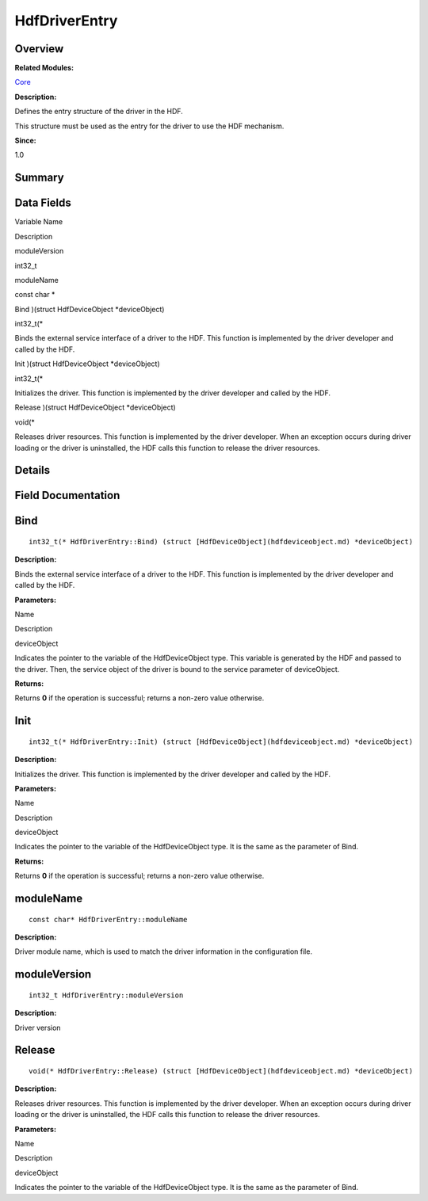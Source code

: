 HdfDriverEntry
==============

**Overview**\ 
--------------

**Related Modules:**

`Core <core.md>`__

**Description:**

Defines the entry structure of the driver in the HDF.

This structure must be used as the entry for the driver to use the HDF
mechanism.

**Since:**

1.0

**Summary**\ 
-------------

Data Fields
-----------

.. raw:: html

   <table>

.. raw:: html

   <thead align="left">

.. raw:: html

   <tr id="row818756400093530">

.. raw:: html

   <th class="cellrowborder" valign="top" width="50%" id="mcps1.1.3.1.1">

.. raw:: html

   <p id="p165021017093530">

Variable Name

.. raw:: html

   </p>

.. raw:: html

   </th>

.. raw:: html

   <th class="cellrowborder" valign="top" width="50%" id="mcps1.1.3.1.2">

.. raw:: html

   <p id="p19758762093530">

Description

.. raw:: html

   </p>

.. raw:: html

   </th>

.. raw:: html

   </tr>

.. raw:: html

   </thead>

.. raw:: html

   <tbody>

.. raw:: html

   <tr id="row212260450093530">

.. raw:: html

   <td class="cellrowborder" valign="top" width="50%" headers="mcps1.1.3.1.1 ">

.. raw:: html

   <p id="p478030396093530">

moduleVersion

.. raw:: html

   </p>

.. raw:: html

   </td>

.. raw:: html

   <td class="cellrowborder" valign="top" width="50%" headers="mcps1.1.3.1.2 ">

.. raw:: html

   <p id="p710240930093530">

int32_t

.. raw:: html

   </p>

.. raw:: html

   </td>

.. raw:: html

   </tr>

.. raw:: html

   <tr id="row1847194104093530">

.. raw:: html

   <td class="cellrowborder" valign="top" width="50%" headers="mcps1.1.3.1.1 ">

.. raw:: html

   <p id="p348719435093530">

moduleName

.. raw:: html

   </p>

.. raw:: html

   </td>

.. raw:: html

   <td class="cellrowborder" valign="top" width="50%" headers="mcps1.1.3.1.2 ">

.. raw:: html

   <p id="p160544658093530">

const char \*

.. raw:: html

   </p>

.. raw:: html

   </td>

.. raw:: html

   </tr>

.. raw:: html

   <tr id="row354817518093530">

.. raw:: html

   <td class="cellrowborder" valign="top" width="50%" headers="mcps1.1.3.1.1 ">

.. raw:: html

   <p id="p933120991093530">

Bind )(struct HdfDeviceObject \*deviceObject)

.. raw:: html

   </p>

.. raw:: html

   </td>

.. raw:: html

   <td class="cellrowborder" valign="top" width="50%" headers="mcps1.1.3.1.2 ">

.. raw:: html

   <p id="p1567956148093530">

int32_t(\*

.. raw:: html

   </p>

.. raw:: html

   <p id="p2069446148093530">

Binds the external service interface of a driver to the HDF. This
function is implemented by the driver developer and called by the HDF.

.. raw:: html

   </p>

.. raw:: html

   </td>

.. raw:: html

   </tr>

.. raw:: html

   <tr id="row513604183093530">

.. raw:: html

   <td class="cellrowborder" valign="top" width="50%" headers="mcps1.1.3.1.1 ">

.. raw:: html

   <p id="p709932817093530">

Init )(struct HdfDeviceObject \*deviceObject)

.. raw:: html

   </p>

.. raw:: html

   </td>

.. raw:: html

   <td class="cellrowborder" valign="top" width="50%" headers="mcps1.1.3.1.2 ">

.. raw:: html

   <p id="p1232534717093530">

int32_t(\*

.. raw:: html

   </p>

.. raw:: html

   <p id="p776622132093530">

Initializes the driver. This function is implemented by the driver
developer and called by the HDF.

.. raw:: html

   </p>

.. raw:: html

   </td>

.. raw:: html

   </tr>

.. raw:: html

   <tr id="row272743313093530">

.. raw:: html

   <td class="cellrowborder" valign="top" width="50%" headers="mcps1.1.3.1.1 ">

.. raw:: html

   <p id="p1721650541093530">

Release )(struct HdfDeviceObject \*deviceObject)

.. raw:: html

   </p>

.. raw:: html

   </td>

.. raw:: html

   <td class="cellrowborder" valign="top" width="50%" headers="mcps1.1.3.1.2 ">

.. raw:: html

   <p id="p861725352093530">

void(\*

.. raw:: html

   </p>

.. raw:: html

   <p id="p1730175520093530">

Releases driver resources. This function is implemented by the driver
developer. When an exception occurs during driver loading or the driver
is uninstalled, the HDF calls this function to release the driver
resources.

.. raw:: html

   </p>

.. raw:: html

   </td>

.. raw:: html

   </tr>

.. raw:: html

   </tbody>

.. raw:: html

   </table>

**Details**\ 
-------------

**Field Documentation**\ 
-------------------------

Bind
----

::

   int32_t(* HdfDriverEntry::Bind) (struct [HdfDeviceObject](hdfdeviceobject.md) *deviceObject)

**Description:**

Binds the external service interface of a driver to the HDF. This
function is implemented by the driver developer and called by the HDF.

**Parameters:**

.. raw:: html

   <table>

.. raw:: html

   <thead align="left">

.. raw:: html

   <tr id="row1957419726093530">

.. raw:: html

   <th class="cellrowborder" valign="top" width="50%" id="mcps1.1.3.1.1">

.. raw:: html

   <p id="p1424207885093530">

Name

.. raw:: html

   </p>

.. raw:: html

   </th>

.. raw:: html

   <th class="cellrowborder" valign="top" width="50%" id="mcps1.1.3.1.2">

.. raw:: html

   <p id="p213686554093530">

Description

.. raw:: html

   </p>

.. raw:: html

   </th>

.. raw:: html

   </tr>

.. raw:: html

   </thead>

.. raw:: html

   <tbody>

.. raw:: html

   <tr id="row1363443885093530">

.. raw:: html

   <td class="cellrowborder" valign="top" width="50%" headers="mcps1.1.3.1.1 ">

deviceObject

.. raw:: html

   </td>

.. raw:: html

   <td class="cellrowborder" valign="top" width="50%" headers="mcps1.1.3.1.2 ">

Indicates the pointer to the variable of the HdfDeviceObject type. This
variable is generated by the HDF and passed to the driver. Then, the
service object of the driver is bound to the service parameter of
deviceObject.

.. raw:: html

   </td>

.. raw:: html

   </tr>

.. raw:: html

   </tbody>

.. raw:: html

   </table>

**Returns:**

Returns **0** if the operation is successful; returns a non-zero value
otherwise.

Init
----

::

   int32_t(* HdfDriverEntry::Init) (struct [HdfDeviceObject](hdfdeviceobject.md) *deviceObject)

**Description:**

Initializes the driver. This function is implemented by the driver
developer and called by the HDF.

**Parameters:**

.. raw:: html

   <table>

.. raw:: html

   <thead align="left">

.. raw:: html

   <tr id="row455029010093530">

.. raw:: html

   <th class="cellrowborder" valign="top" width="50%" id="mcps1.1.3.1.1">

.. raw:: html

   <p id="p532453084093530">

Name

.. raw:: html

   </p>

.. raw:: html

   </th>

.. raw:: html

   <th class="cellrowborder" valign="top" width="50%" id="mcps1.1.3.1.2">

.. raw:: html

   <p id="p585839807093530">

Description

.. raw:: html

   </p>

.. raw:: html

   </th>

.. raw:: html

   </tr>

.. raw:: html

   </thead>

.. raw:: html

   <tbody>

.. raw:: html

   <tr id="row315445105093530">

.. raw:: html

   <td class="cellrowborder" valign="top" width="50%" headers="mcps1.1.3.1.1 ">

deviceObject

.. raw:: html

   </td>

.. raw:: html

   <td class="cellrowborder" valign="top" width="50%" headers="mcps1.1.3.1.2 ">

Indicates the pointer to the variable of the HdfDeviceObject type. It is
the same as the parameter of Bind.

.. raw:: html

   </td>

.. raw:: html

   </tr>

.. raw:: html

   </tbody>

.. raw:: html

   </table>

**Returns:**

Returns **0** if the operation is successful; returns a non-zero value
otherwise.

moduleName
----------

::

   const char* HdfDriverEntry::moduleName

**Description:**

Driver module name, which is used to match the driver information in the
configuration file.

moduleVersion
-------------

::

   int32_t HdfDriverEntry::moduleVersion

**Description:**

Driver version

Release
-------

::

   void(* HdfDriverEntry::Release) (struct [HdfDeviceObject](hdfdeviceobject.md) *deviceObject)

**Description:**

Releases driver resources. This function is implemented by the driver
developer. When an exception occurs during driver loading or the driver
is uninstalled, the HDF calls this function to release the driver
resources.

**Parameters:**

.. raw:: html

   <table>

.. raw:: html

   <thead align="left">

.. raw:: html

   <tr id="row1484163634093530">

.. raw:: html

   <th class="cellrowborder" valign="top" width="50%" id="mcps1.1.3.1.1">

.. raw:: html

   <p id="p2075782583093530">

Name

.. raw:: html

   </p>

.. raw:: html

   </th>

.. raw:: html

   <th class="cellrowborder" valign="top" width="50%" id="mcps1.1.3.1.2">

.. raw:: html

   <p id="p1748914770093530">

Description

.. raw:: html

   </p>

.. raw:: html

   </th>

.. raw:: html

   </tr>

.. raw:: html

   </thead>

.. raw:: html

   <tbody>

.. raw:: html

   <tr id="row1763031368093530">

.. raw:: html

   <td class="cellrowborder" valign="top" width="50%" headers="mcps1.1.3.1.1 ">

deviceObject

.. raw:: html

   </td>

.. raw:: html

   <td class="cellrowborder" valign="top" width="50%" headers="mcps1.1.3.1.2 ">

Indicates the pointer to the variable of the HdfDeviceObject type. It is
the same as the parameter of Bind.

.. raw:: html

   </td>

.. raw:: html

   </tr>

.. raw:: html

   </tbody>

.. raw:: html

   </table>
